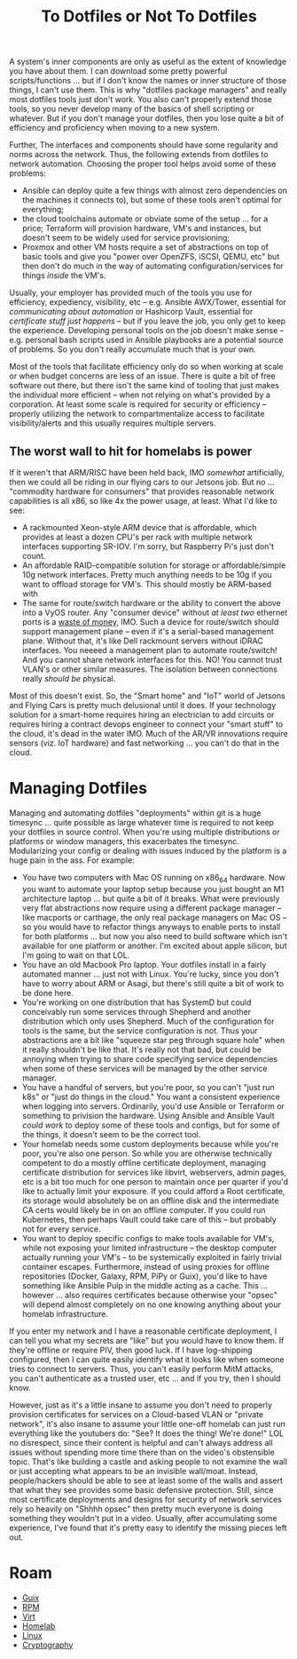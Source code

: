:PROPERTIES:
:ID:       52b38e60-3902-4d5f-957c-ac2d46f72f9b
:END:
#+TITLE: To Dotfiles or Not To Dotfiles
#+CATEGORY: slips
#+TAGS:

A system's inner components are only as useful as the extent of knowledge you
have about them. I can download some pretty powerful scripts/functions ... but
if I don't know the names or inner structure of those things, I can't use them.
This is why "dotfiles package managers" and really most dotfiles tools just
don't work. You also can't properly extend those tools, so you never develop
many of the basics of shell scripting or whatever. But if you don't manage your
dotfiles, then you lose quite a bit of efficiency and proficiency when moving to
a new system.

Further, The interfaces and components should have some regularity and norms
across the network. Thus, the following extends from dotfiles to network
automation. Choosing the proper tool helps avoid some of these problems:

+ Ansible can deploy quite a few things with almost zero dependencies on the
  machines it connects to), but some of these tools aren't optimal for
  everything;
+ the cloud toolchains automate or obviate some of the setup ... for a price;
  Terraform will provision hardware, VM's and instances, but doesn't seem to be
  widely used for service provisioning;
+ Proxmox and other VM hosts require a set of abstractions on top of basic tools
  and give you "power over OpenZFS, iSCSI, QEMU, etc" but then don't do much in
  the way of automating configuration/services for things /inside/ the VM's.

Usually, your employer has provided much of the tools you use for efficiency,
expediency, visibility, etc -- e.g. Ansible AWX/Tower, essential for
/communicating about automation/ or Hashicorp Vault, essential for /certificate
stuff just happens/ -- but if you leave the job, you only get to keep the
experience. Developing personal tools on the job doesn't make sense --
e.g. personal bash scripts used in Ansible playbooks are a potential source of
problems. So you don't really accumulate much that is your own.

Most of the tools that facilitate efficiency only do so when working at scale or
when budget concerns are less of an issue. There is quite a bit of free software
out there, but there isn't the same kind of tooling that just makes the
individual more efficient -- when not relying on what's provided by a
corporation. At least some scale is required for security or efficiency --
properly utilizing the network to compartmentalize access to facilitate
visibility/alerts and this usually requires multiple servers.

** The worst wall to hit for homelabs is power

If it weren't that ARM/RISC have been held back, IMO /somewhat/ artificially,
then we could all be riding in our flying cars to our Jetsons job. But no
... "commodity hardware for consumers" that provides reasonable network
capabilities is all x86, so like 4x the power usage, at least. What I'd like to
see:

+ A rackmounted Xeon-style ARM device that is affordable, which provides at
  least a dozen CPU's per rack with multiple network interfaces supporting
  SR-IOV. I'm sorry, but Raspberry Pi's just don't count.
+ An affordable RAID-compatible solution for storage or affordable/simple 10g
  network interfaces. Pretty much anything needs to be 10g if you want to
  offload storage for VM's.
  This should mostly be ARM-based with
+ The same for route/switch hardware or the ability to convert the above into a
  VyOS router. Any "consumer device" without /at least two/ ethernet ports is a
  _waste of money_, IMO. Such a device for route/switch should support
  management plane -- even if it's a serial-based management plane. Without
  that, it's like Dell rackmount servers without iDRAC interfaces. You neeeed a
  management plan to automate route/switch! And you cannot share network
  interfaces for this. NO! You cannot trust VLAN's or other similar
  measures. The isolation between connections really /should be/ physical.

Most of this doesn't exist. So, the "Smart home" and "IoT" world of Jetsons and
Flying Cars is pretty much delusional until it does. If your technology solution
for a smart-home requires hiring an electrician to add circuits or requires
hiring a contract devops engineer to connect your "smart stuff" to the cloud,
it's dead in the water IMO. Much of the AR/VR innovations require sensors
(viz. IoT hardware) and fast networking ... you can't do that in the cloud.

* Managing Dotfiles

Managing and automating dotfiles "deployments" within git is a huge timesync
... quite possible as large whatever time is required to not keep your dotfiles
in source control. When you're using multiple distributions or platforms or
window managers, this exacerbates the timesync. Modularizing your config or
dealing with issues induced by the platform is a huge pain in the ass. For
example:

+ You have two computers with Mac OS running on x86_64 hardware. Now you want to
  automate your laptop setup because you just bought an M1 architecture laptop
  ... but quite a bit of it breaks. What were previously very flat abstractions
  now require using a different package manager -- like macports or carthage,
  the only real package managers on Mac OS -- so you would have to refactor
  things anyways to enable ports to install for both platforms ... but now you
  also need to build software which isn't available for one platform or another.
  I'm excited about apple silicon, but I'm going to wait on that LOL.
+ You have an old Macbook Pro laptop. Your dotfiles install in a fairly
  automated manner ... just not with Linux. You're lucky, since you don't have
  to worry about ARM or Asagi, but there's still quite a bit of work to be done
  here.
+ You're working on one distribution that has SystemD but could conceivably run
  some services through Shepherd and another distribution which only uses
  Shepherd. Much of the configuration for tools is the same, but the service
  configuration is not. Thus your abstractions are a bit like "squeeze star peg
  through square hole" when it really shouldn't be like that. It's really not
  that bad, but could be annoying when trying to share code specifying service
  dependencies when some of these services will be managed by the other service
  manager.
+ You have a handful of servers, but you're poor, so you can't "just run k8s" or
  "just do things in the cloud." You want a consistent experience when logging
  into servers. Ordinarily, you'd use Ansible or Terraform or something to
  privision the hardware. Using Ansible and Ansible Vault /could work/ to deploy
  some of these tools and configs, but for some of the things, it doesn't seem
  to be the correct tool.
+ Your homelab needs some custom deployments because while you're poor, you're
  also one person. So while you are otherwise technically competent to do a
  mostly offline certificate deployment, managing certificate distribution for
  services like libvirt, webservers, admin pages, etc is a bit too much for one
  person to maintain once per quarter if you'd like to actually limit your
  exposure. If you could afford a Root certificate, its storage would absolutely
  be on an offline disk and the intermediate CA certs would likely be in on an
  offline computer. If you could run Kubernetes, then perhaps Vault could take
  care of this -- but probably not for every service.
+ You want to deploy specific configs to make tools available for VM's, while
  not exposing your limited infrastructure -- the desktop computer actually
  running your VM's -- to be systemically exploited in fairly trivial container
  escapes. Furthermore, instead of using proxies for offline repositories
  (Docker, Galaxy, RPM, PiPy or Guix), you'd like to have something like Ansible
  Pulp in the middle acting as a cache. This ... however ... also requires
  certificates because otherwise your "opsec" will depend almost completely on
  no one knowing anything about your homelab infrastructure.

If you enter my network and I have a reasonable certificate deployment, I can
tell you what my secrets are "like" but you would have to know them. If they're
offline or require PIV, then good luck. If I have log-shipping configured, then
I can quite easily identify what it looks like when someone tries to connect to
servers. Thus, you can't easily perform MitM attacks, you can't authenticate as
a trusted user, etc ... and if you try, then I should know.

However, just as it's a little insane to assume you don't need to properly
provision certificates for services on a Cloud-based VLAN or "private network",
it's also insane to assume your little one-off homelab can just run everything
like the youtubers do: "See? It does the thing! We're done!" LOL no disrespect,
since their content is helpful and can't always address all issues without
spending more time there than on the video's obstensible topic.  That's like
building a castle and asking people to not examine the wall or just accepting
what appears to be an invisible wall/moat. Instead, people/hackers should be
able to see at least some of the walls and assert that what they see provides
some basic defensive protection. Still, since most certificate deployments and
designs for security of network services rely so heavily on "Shhhh opsec" then
pretty much everyone is doing something they wouldn't put in a video. Usually,
after accumulating some experience, I've found that it's pretty easy to identify
the missing pieces left out.

* Roam

+ [[id:b82627bf-a0de-45c5-8ff4-229936549942][Guix]]
+ [[id:ca4acf9b-775b-4957-b19a-0988b7f429c5][RPM]]
+ [[id:cf2bd101-8e99-4a31-bbdc-a67949389b40][Virt]]
+ [[id:48d763a8-5579-4585-a9a2-e7cbb11701fe][Homelab]]
+ [[id:bdae77b1-d9f0-4d3a-a2fb-2ecdab5fd531][Linux]]
+ [[id:c2afa949-0d1c-4703-b69c-02ffa854d4f4][Cryptography]]
